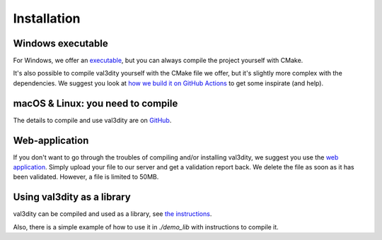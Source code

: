 ============
Installation
============


Windows executable
------------------

For Windows, we offer an `executable <https://github.com/tudelft3d/val3dity/releases>`_, but you can always compile the project yourself with CMake.

It's also possible to compile val3dity yourself with the CMake file we offer, but it's slightly more complex with the dependencies.
We suggest you look at `how we build it on GitHub Actions <https://github.com/tudelft3d/val3dity/blob/main/.github/workflows/build_exe.yml>`_ to get some inspirate (and help).


macOS & Linux: you need to compile
----------------------------------

The details to compile and use val3dity are on `GitHub <https://github.com/tudelft3d/val3dity#installation-of-the-command-line-tool>`_.


Web-application
---------------

If you don't want to go through the troubles of compiling and/or installing val3dity, we suggest you use the `web application <http://geovalidation.bk.tudelft.nl/val3dity>`_. 
Simply upload your file to our server and get a validation report back.
We delete the file as soon as it has been validated.
However, a file is limited to 50MB.


Using val3dity as a library
---------------------------

val3dity can be compiled and used as a library, see `the instructions <https://github.com/tudelft3d/val3dity#using-val3dity-as-a-library>`_.

Also, there is a simple example of how to use it in `./demo_lib` with instructions to compile it.

